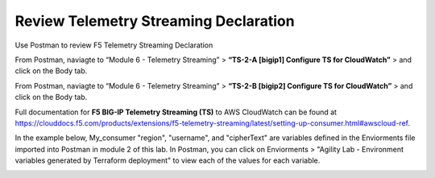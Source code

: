 Review Telemetry Streaming Declaration
================================================================================

Use Postman to review F5 Telemetry Streaming Declaration

From Postman, naviagte to “Module 6 - Telemetry Streaming” > **“TS-2-A [bigip1] Configure TS for CloudWatch”** > and click on the Body tab.

.. image:: ./images/2023_11_postman_telemetry_streaming_configuration_reivew_bigip1.png
	   :scale: 50%

From Postman, naviagte to “Module 6 - Telemetry Streaming” > **“TS-2-B [bigip2] Configure TS for CloudWatch”** > and click on the Body tab.

.. image:: ./images/2023_12_postman_telemetry_streaming_configuration_reivew_bigip2.png
	   :scale: 50%

Full documentation for **F5 BIG-IP Telemetry Streaming (TS)** to AWS CloudWatch can be found at https://clouddocs.f5.com/products/extensions/f5-telemetry-streaming/latest/setting-up-consumer.html#awscloud-ref.

In the example below, My_consumer "region", "username", and "cipherText" are variables defined in the Enviorments file imported into Postman in module 2 of this lab. In Postman, you can click on Enviorments > "Agility Lab - Environment variables generated by Terraform deployment" to view each of the values for each variable.

.. image:: ./images/2023_13_postman_telemetry_streaming_configuration_reivew_bigip1_2.png
	   :scale: 50%